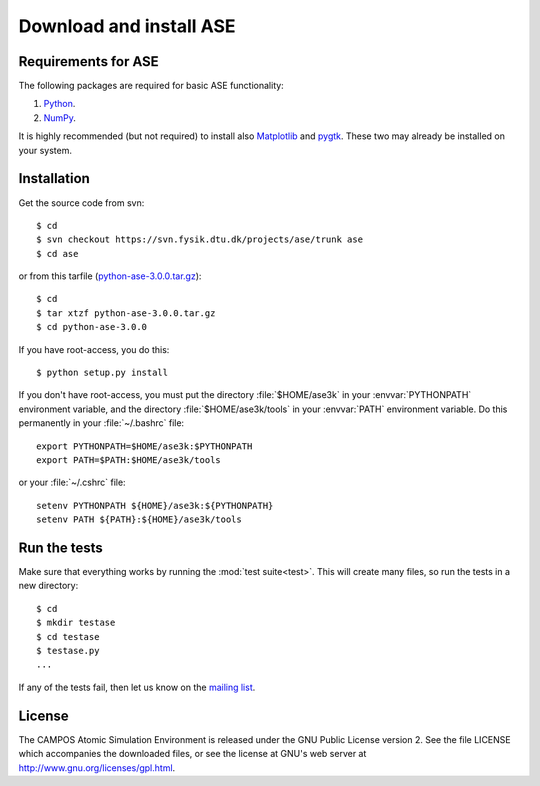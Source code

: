 ========================
Download and install ASE
========================

.. contents



Requirements for ASE
====================

The following packages are required for basic ASE functionality:

1) Python_.
2) NumPy_.

.. _Python: http://www.python.org
.. _NumPy: http://www.scipy.org/NumPy


It is highly recommended (but not required) to install also Matplotlib_
and pygtk_.  These two may already be installed on your system.


.. _Matplotlib: http://matplotlib.sourceforge.net
.. _pygtk: http://www.pygtk.org


Installation
============

.. highlight:: bash

Get the source code from svn::

  $ cd
  $ svn checkout https://svn.fysik.dtu.dk/projects/ase/trunk ase
  $ cd ase
	
or from this tarfile (python-ase-3.0.0.tar.gz_)::

  $ cd
  $ tar xtzf python-ase-3.0.0.tar.gz
  $ cd python-ase-3.0.0

.. _python-ase-3.0.0.tar.gz: python-ase-3.0.0.tar.gz

If you have root-access, you do this::

  $ python setup.py install

If you don't have root-access, you must put the directory
:file:`$HOME/ase3k` in your :envvar:`PYTHONPATH` environment variable,
and the directory :file:`$HOME/ase3k/tools` in your :envvar:`PATH`
environment variable.  Do this permanently in your :file:`~/.bashrc`
file::

  export PYTHONPATH=$HOME/ase3k:$PYTHONPATH
  export PATH=$PATH:$HOME/ase3k/tools

or your :file:`~/.cshrc` file::

  setenv PYTHONPATH ${HOME}/ase3k:${PYTHONPATH}
  setenv PATH ${PATH}:${HOME}/ase3k/tools


.. index:: test

Run the tests
=============

Make sure that everything works by running the :mod:`test suite<test>`.  This will
create many files, so run the tests in a new directory::
	
  $ cd
  $ mkdir testase
  $ cd testase
  $ testase.py
  ...
       

If any of the tests fail, then let us know on the `mailing list`_.


.. _mailing list: http://lists.berlios.de/mailman/listinfo/gridpaw-developer


.. index:: License, GPL

License
=======

The CAMPOS Atomic Simulation Environment is released under the GNU
Public License version 2.  See the file LICENSE which accompanies the
downloaded files, or see the license at GNU's web server at
http://www.gnu.org/licenses/gpl.html.
